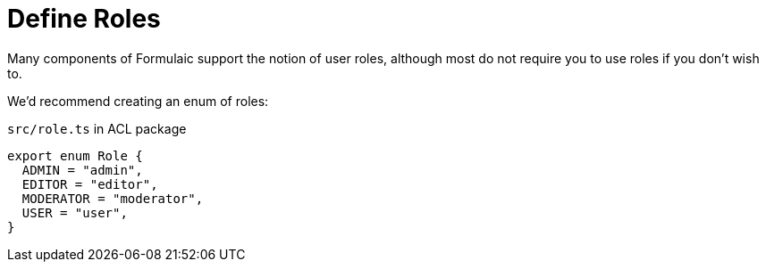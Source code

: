 = Define Roles

Many components of Formulaic support the notion of user roles,
although most do not require you to use roles if you don't wish to.

We'd recommend creating an enum of roles:

.`src/role.ts` in ACL package
[source,ts]
----
export enum Role {
  ADMIN = "admin",
  EDITOR = "editor",
  MODERATOR = "moderator",
  USER = "user",
}
----
